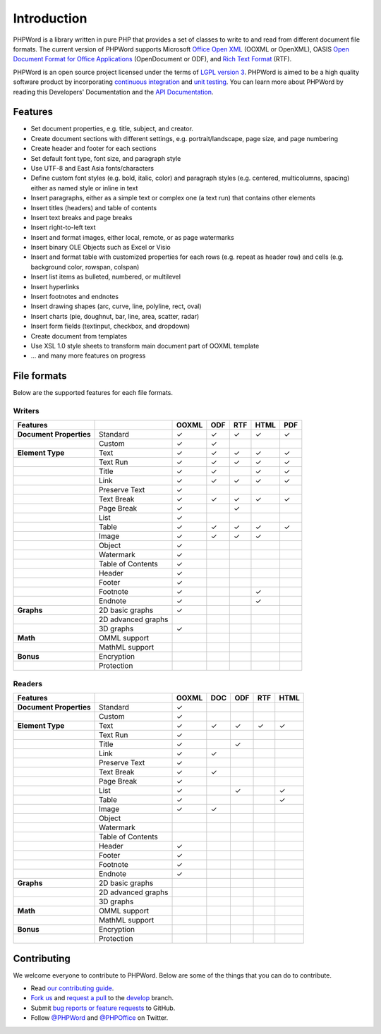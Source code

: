 .. _intro:

Introduction
============

PHPWord is a library written in pure PHP that provides a set of classes
to write to and read from different document file formats. The current
version of PHPWord supports Microsoft `Office Open
XML <http://en.wikipedia.org/wiki/Office_Open_XML>`__ (OOXML or
OpenXML), OASIS `Open Document Format for Office
Applications <http://en.wikipedia.org/wiki/OpenDocument>`__
(OpenDocument or ODF), and `Rich Text
Format <http://en.wikipedia.org/wiki/Rich_Text_Format>`__ (RTF).

PHPWord is an open source project licensed under the terms of `LGPL
version 3 <https://github.com/PHPOffice/PHPWord/blob/develop/COPYING.LESSER>`__.
PHPWord is aimed to be a high quality software product by incorporating
`continuous integration <https://travis-ci.org/PHPOffice/PHPWord>`__ and
`unit testing <http://phpoffice.github.io/PHPWord/coverage/develop/>`__.
You can learn more about PHPWord by reading this Developers'
Documentation and the `API
Documentation <http://phpoffice.github.io/PHPWord/docs/develop/>`__.

Features
--------

- Set document properties, e.g. title, subject, and creator.
- Create document sections with different settings, e.g.
  portrait/landscape, page size, and page numbering
- Create header and footer for each sections
- Set default font type, font size, and paragraph style
- Use UTF-8 and East Asia fonts/characters
- Define custom font styles (e.g. bold, italic, color) and paragraph
  styles (e.g. centered, multicolumns, spacing) either as named style
  or inline in text
- Insert paragraphs, either as a simple text or complex one (a text
  run) that contains other elements
- Insert titles (headers) and table of contents
- Insert text breaks and page breaks
- Insert right-to-left text
- Insert and format images, either local, remote, or as page watermarks
- Insert binary OLE Objects such as Excel or Visio
- Insert and format table with customized properties for each rows
  (e.g. repeat as header row) and cells (e.g. background color,
  rowspan, colspan)
- Insert list items as bulleted, numbered, or multilevel
- Insert hyperlinks
- Insert footnotes and endnotes
- Insert drawing shapes (arc, curve, line, polyline, rect, oval)
- Insert charts (pie, doughnut, bar, line, area, scatter, radar)
- Insert form fields (textinput, checkbox, and dropdown)
- Create document from templates
- Use XSL 1.0 style sheets to transform main document part of OOXML
  template
- ... and many more features on progress

File formats
------------

Below are the supported features for each file formats.

Writers
~~~~~~~

+---------------------------+----------------------+--------+-------+-------+--------+-------+
| Features                  |                      | OOXML  | ODF   | RTF   | HTML   | PDF   |
+===========================+======================+========+=======+=======+========+=======+
| **Document Properties**   | Standard             | ✓      | ✓     | ✓     | ✓      | ✓     |
+---------------------------+----------------------+--------+-------+-------+--------+-------+
|                           | Custom               | ✓      | ✓     |       |        |       |
+---------------------------+----------------------+--------+-------+-------+--------+-------+
| **Element Type**          | Text                 | ✓      | ✓     | ✓     | ✓      | ✓     |
+---------------------------+----------------------+--------+-------+-------+--------+-------+
|                           | Text Run             | ✓      | ✓     | ✓     | ✓      | ✓     |
+---------------------------+----------------------+--------+-------+-------+--------+-------+
|                           | Title                | ✓      | ✓     |       | ✓      | ✓     |
+---------------------------+----------------------+--------+-------+-------+--------+-------+
|                           | Link                 | ✓      | ✓     | ✓     | ✓      | ✓     |
+---------------------------+----------------------+--------+-------+-------+--------+-------+
|                           | Preserve Text        | ✓      |       |       |        |       |
+---------------------------+----------------------+--------+-------+-------+--------+-------+
|                           | Text Break           | ✓      | ✓     | ✓     | ✓      | ✓     |
+---------------------------+----------------------+--------+-------+-------+--------+-------+
|                           | Page Break           | ✓      |       |  ✓    |        |       |
+---------------------------+----------------------+--------+-------+-------+--------+-------+
|                           | List                 | ✓      |       |       |        |       |
+---------------------------+----------------------+--------+-------+-------+--------+-------+
|                           | Table                | ✓      | ✓     | ✓     | ✓      | ✓     |
+---------------------------+----------------------+--------+-------+-------+--------+-------+
|                           | Image                | ✓      | ✓     | ✓     | ✓      |       |
+---------------------------+----------------------+--------+-------+-------+--------+-------+
|                           | Object               | ✓      |       |       |        |       |
+---------------------------+----------------------+--------+-------+-------+--------+-------+
|                           | Watermark            | ✓      |       |       |        |       |
+---------------------------+----------------------+--------+-------+-------+--------+-------+
|                           | Table of Contents    | ✓      |       |       |        |       |
+---------------------------+----------------------+--------+-------+-------+--------+-------+
|                           | Header               | ✓      |       |       |        |       |
+---------------------------+----------------------+--------+-------+-------+--------+-------+
|                           | Footer               | ✓      |       |       |        |       |
+---------------------------+----------------------+--------+-------+-------+--------+-------+
|                           | Footnote             | ✓      |       |       | ✓      |       |
+---------------------------+----------------------+--------+-------+-------+--------+-------+
|                           | Endnote              | ✓      |       |       | ✓      |       |
+---------------------------+----------------------+--------+-------+-------+--------+-------+
| **Graphs**                | 2D basic graphs      | ✓      |       |       |        |       |
+---------------------------+----------------------+--------+-------+-------+--------+-------+
|                           | 2D advanced graphs   |        |       |       |        |       |
+---------------------------+----------------------+--------+-------+-------+--------+-------+
|                           | 3D graphs            | ✓      |       |       |        |       |
+---------------------------+----------------------+--------+-------+-------+--------+-------+
| **Math**                  | OMML support         |        |       |       |        |       |
+---------------------------+----------------------+--------+-------+-------+--------+-------+
|                           | MathML support       |        |       |       |        |       |
+---------------------------+----------------------+--------+-------+-------+--------+-------+
| **Bonus**                 | Encryption           |        |       |       |        |       |
+---------------------------+----------------------+--------+-------+-------+--------+-------+
|                           | Protection           |        |       |       |        |       |
+---------------------------+----------------------+--------+-------+-------+--------+-------+

Readers
~~~~~~~

+---------------------------+----------------------+--------+-------+-------+-------+-------+
| Features                  |                      | OOXML  | DOC   | ODF   | RTF   | HTML  |
+===========================+======================+========+=======+=======+=======+=======+
| **Document Properties**   | Standard             | ✓      |       |       |       |       |
+---------------------------+----------------------+--------+-------+-------+-------+-------+
|                           | Custom               | ✓      |       |       |       |       |
+---------------------------+----------------------+--------+-------+-------+-------+-------+
| **Element Type**          | Text                 | ✓      | ✓     | ✓     | ✓     | ✓     |
+---------------------------+----------------------+--------+-------+-------+-------+-------+
|                           | Text Run             | ✓      |       |       |       |       |
+---------------------------+----------------------+--------+-------+-------+-------+-------+
|                           | Title                | ✓      |       | ✓     |       |       |
+---------------------------+----------------------+--------+-------+-------+-------+-------+
|                           | Link                 | ✓      | ✓     |       |       |       |
+---------------------------+----------------------+--------+-------+-------+-------+-------+
|                           | Preserve Text        | ✓      |       |       |       |       |
+---------------------------+----------------------+--------+-------+-------+-------+-------+
|                           | Text Break           | ✓      | ✓     |       |       |       |
+---------------------------+----------------------+--------+-------+-------+-------+-------+
|                           | Page Break           | ✓      |       |       |       |       |
+---------------------------+----------------------+--------+-------+-------+-------+-------+
|                           | List                 | ✓      |       | ✓     |       | ✓     |
+---------------------------+----------------------+--------+-------+-------+-------+-------+
|                           | Table                | ✓      |       |       |       | ✓     |
+---------------------------+----------------------+--------+-------+-------+-------+-------+
|                           | Image                | ✓      | ✓     |       |       |       |
+---------------------------+----------------------+--------+-------+-------+-------+-------+
|                           | Object               |        |       |       |       |       |
+---------------------------+----------------------+--------+-------+-------+-------+-------+
|                           | Watermark            |        |       |       |       |       |
+---------------------------+----------------------+--------+-------+-------+-------+-------+
|                           | Table of Contents    |        |       |       |       |       |
+---------------------------+----------------------+--------+-------+-------+-------+-------+
|                           | Header               | ✓      |       |       |       |       |
+---------------------------+----------------------+--------+-------+-------+-------+-------+
|                           | Footer               | ✓      |       |       |       |       |
+---------------------------+----------------------+--------+-------+-------+-------+-------+
|                           | Footnote             | ✓      |       |       |       |       |
+---------------------------+----------------------+--------+-------+-------+-------+-------+
|                           | Endnote              | ✓      |       |       |       |       |
+---------------------------+----------------------+--------+-------+-------+-------+-------+
| **Graphs**                | 2D basic graphs      |        |       |       |       |       |
+---------------------------+----------------------+--------+-------+-------+-------+-------+
|                           | 2D advanced graphs   |        |       |       |       |       |
+---------------------------+----------------------+--------+-------+-------+-------+-------+
|                           | 3D graphs            |        |       |       |       |       |
+---------------------------+----------------------+--------+-------+-------+-------+-------+
| **Math**                  | OMML support         |        |       |       |       |       |
+---------------------------+----------------------+--------+-------+-------+-------+-------+
|                           | MathML support       |        |       |       |       |       |
+---------------------------+----------------------+--------+-------+-------+-------+-------+
| **Bonus**                 | Encryption           |        |       |       |       |       |
+---------------------------+----------------------+--------+-------+-------+-------+-------+
|                           | Protection           |        |       |       |       |       |
+---------------------------+----------------------+--------+-------+-------+-------+-------+

Contributing
------------

We welcome everyone to contribute to PHPWord. Below are some of the
things that you can do to contribute.

- Read `our contributing
  guide <https://github.com/PHPOffice/PHPWord/blob/master/CONTRIBUTING.md>`__.
- `Fork us <https://github.com/PHPOffice/PHPWord/fork>`__ and `request
  a pull <https://github.com/PHPOffice/PHPWord/pulls>`__ to the
  `develop <https://github.com/PHPOffice/PHPWord/tree/develop>`__
  branch.
- Submit `bug reports or feature
  requests <https://github.com/PHPOffice/PHPWord/issues>`__ to GitHub.
- Follow `@PHPWord <https://twitter.com/PHPWord>`__ and
  `@PHPOffice <https://twitter.com/PHPOffice>`__ on Twitter.
